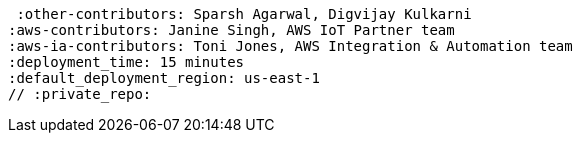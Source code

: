 :quickstart-project-name: quickstart-repo-name
:quickstart-github-org: aws-quickstart
:partner-product-name: Anypoint Runtime Fabric
:partner-product-short-name: Runtime Fabric
:partner-company-name: MuleSoft
:doc-month: August
:doc-year: 2022
:partner-contributors: Sandeep Deshmukh, {partner-company-name}
 :other-contributors: Sparsh Agarwal, Digvijay Kulkarni
:aws-contributors: Janine Singh, AWS IoT Partner team
:aws-ia-contributors: Toni Jones, AWS Integration & Automation team
:deployment_time: 15 minutes
:default_deployment_region: us-east-1
// :private_repo: